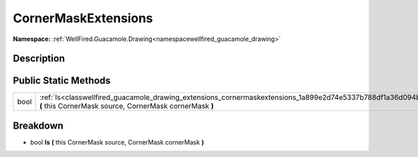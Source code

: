 .. _classwellfired_guacamole_drawing_extensions_cornermaskextensions:

CornerMaskExtensions
=====================

**Namespace:** :ref:`WellFired.Guacamole.Drawing<namespacewellfired_guacamole_drawing>`

Description
------------



Public Static Methods
----------------------

+-------------+---------------------------------------------------------------------------------------------------------------------------------------------------------------------------+
|bool         |:ref:`Is<classwellfired_guacamole_drawing_extensions_cornermaskextensions_1a899e2d74e5337b788df1a36d094bc5be>` **(** this CornerMask source, CornerMask cornerMask **)**   |
+-------------+---------------------------------------------------------------------------------------------------------------------------------------------------------------------------+

Breakdown
----------

.. _classwellfired_guacamole_drawing_extensions_cornermaskextensions_1a899e2d74e5337b788df1a36d094bc5be:

- bool **Is** **(** this CornerMask source, CornerMask cornerMask **)**

